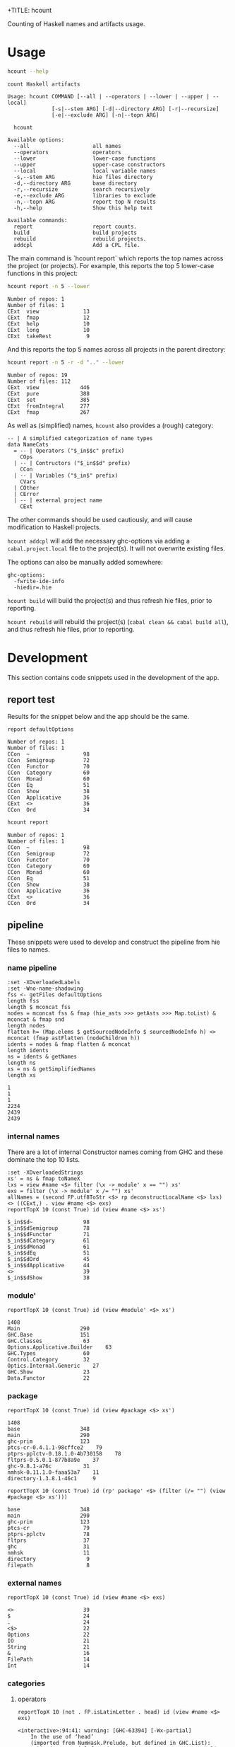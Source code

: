 +TITLE: hcount

[[https://hackage.haskell.org/package/hcount][file:https://img.shields.io/hackage/v/hcount.svg]]

Counting of Haskell names and artifacts usage.

* Usage

#+begin_src sh :results output :exports both
hcount --help
#+end_src

#+RESULTS:
#+begin_example
count Haskell artifacts

Usage: hcount COMMAND [--all | --operators | --lower | --upper | --local]
              [-s|--stem ARG] [-d|--directory ARG] [-r|--recursize]
              [-e|--exclude ARG] [-n|--topn ARG]

  hcount

Available options:
  --all                    all names
  --operators              operators
  --lower                  lower-case functions
  --upper                  upper-case constructors
  --local                  local variable names
  -s,--stem ARG            hie files directory
  -d,--directory ARG       base directory
  -r,--recursize           search recursively
  -e,--exclude ARG         libraries to exclude
  -n,--topn ARG            report top N results
  -h,--help                Show this help text

Available commands:
  report                   report counts.
  build                    build projects
  rebuild                  rebuild projects.
  addcpl                   Add a CPL file.
#+end_example

The main command is `hcount report` which reports the top names across the project (or projects). For example, this reports the top 5 lower-case functions in this project:

#+begin_src sh :results output :exports both
hcount report -n 5 --lower
#+end_src

#+RESULTS:
: Number of repos: 1
: Number of files: 1
: CExt  view              13
: CExt  fmap              12
: CExt  help              10
: CExt  long              10
: CExt  takeRest           9

And this reports the top 5 names across all projects in the parent directory:

#+begin_src sh :results output :exports both
hcount report -n 5 -r -d ".." --lower
#+end_src

#+RESULTS:
: Number of repos: 19
: Number of files: 112
: CExt  view             446
: CExt  pure             388
: CExt  set              385
: CExt  fromIntegral     277
: CExt  fmap             267

As well as (simplified) names, =hcount= also provides a (rough) category:

#+begin_src haskell-ng
-- | A simplified categorization of name types
data NameCats
  = -- | Operators ("$_in$$c" prefix)
    COps
  | -- | Contructors ("$_in$$d" prefix)
    CCon
  | -- | Variables ("$_in$" prefix)
    CVars
  | COther
  | CError
  | -- | external project name
    CExt
#+end_src

The other commands should be used cautiously, and will cause modification to Haskell projects.

~hcount addcpl~ will add the necessary ghc-options via adding a =cabal.project.local= file to the project(s). It will not overwrite existing files.

The options can also be manually added somewhere:

#+begin_example
ghc-options:
  -fwrite-ide-info
  -hiedir=.hie
#+end_example

~hcount build~ will build the project(s) and thus refresh hie files, prior to reporting.

~hcount rebuild~ will rebuild the project(s) (~cabal clean && cabal build all~), and thus refresh hie files, prior to reporting.

* Development

This section contains code snippets used in the development of the app.

** report test

Results for the snippet below and the app should be the same.

#+begin_src haskell-ng :results output :exports both
report defaultOptions
#+end_src

#+RESULTS:
#+begin_example
Number of repos: 1
Number of files: 1
CCon  ~                 98
CCon  Semigroup         72
CCon  Functor           70
CCon  Category          60
CCon  Monad             60
CCon  Eq                51
CCon  Show              38
CCon  Applicative       36
CExt  <>                36
CCon  Ord               34
#+end_example

#+begin_src sh :results output :exports both
hcount report
#+end_src

#+RESULTS:
#+begin_example
Number of repos: 1
Number of files: 1
CCon  ~                 98
CCon  Semigroup         72
CCon  Functor           70
CCon  Category          60
CCon  Monad             60
CCon  Eq                51
CCon  Show              38
CCon  Applicative       36
CExt  <>                36
CCon  Ord               34
#+end_example

** pipeline

These snippets were used to develop and construct the pipeline from hie files to names.

*** name pipeline

#+begin_src haskell-ng :results output :exports both
:set -XOverloadedLabels
:set -Wno-name-shadowing
fss <- getFiles defaultOptions
length fss
length $ mconcat fss
nodes = mconcat fss & fmap (hie_asts >>> getAsts >>> Map.toList) & mconcat & fmap snd
length nodes
flatten h= (Map.elems $ getSourcedNodeInfo $ sourcedNodeInfo h) <> mconcat (fmap astFlatten (nodeChildren h))
idents = nodes & fmap flatten & mconcat
length idents
ns = idents & getNames
length ns
xs = ns & getSimplifiedNames
length xs
#+end_src

#+RESULTS:
: 1
: 1
: 1
: 2234
: 2439
: 2439

*** internal names

There are a lot of internal Constructor names coming from GHC and these dominate the top 10 lists.

#+begin_src haskell-ng :results output :exports both
:set -XOverloadedStrings
xs' = ns & fmap toNameX
lxs = view #name <$> filter (\x -> module' x == "") xs'
exs = filter (\x -> module' x /= "") xs'
allNames = (second FP.utf8ToStr <$> rp deconstructLocalName <$> lxs) <> ((CExt,) . view #name <$> exs)
reportTopX 10 (const True) id (view #name <$> xs')
#+end_src

#+RESULTS:
#+begin_example
$_in$$d~                98
$_in$$dSemigroup        78
$_in$$dFunctor          71
$_in$$dCategory         61
$_in$$dMonad            61
$_in$$dEq               51
$_in$$dOrd              45
$_in$$dApplicative      44
<>                      39
$_in$$dShow             38
#+end_example

*** module'

#+begin_src haskell-ng :results output :exports both
reportTopX 10 (const True) id (view #module' <$> xs')
#+end_src

#+RESULTS:
#+begin_example
1408
Main                   290
GHC.Base               151
GHC.Classes             63
Options.Applicative.Builder    63
GHC.Types               60
Control.Category        32
Optics.Internal.Generic    27
GHC.Show                23
Data.Functor            22
#+end_example

*** package

#+begin_src haskell-ng :results output :exports both
reportTopX 10 (const True) id (view #package <$> xs')
#+end_src

#+RESULTS:
#+begin_example
1408
base                   348
main                   290
ghc-prim               123
ptcs-cr-0.4.1.1-98cffce2    79
ptprs-pplctv-0.18.1.0-4b730158    78
fltprs-0.5.0.1-877b8a9e    37
ghc-9.8.1-a76c          31
nmhsk-0.11.1.0-faaa53a7    11
directory-1.3.8.1-46c1     9
#+end_example


#+begin_src haskell-ng :results output :exports both
reportTopX 10 (const True) id (rp' package' <$> (filter (/= "") (view #package <$> xs')))
#+end_src

#+RESULTS:
#+begin_example
base                   348
main                   290
ghc-prim               123
ptcs-cr                 79
ptprs-pplctv            78
fltprs                  37
ghc                     31
nmhsk                   11
directory                9
filepath                 8
#+end_example

*** external names

#+begin_src haskell-ng :results output :exports both
reportTopX 10 (const True) id (view #name <$> exs)
#+end_src

#+RESULTS:
#+begin_example
<>                      39
$                       24
.                       24
<$>                     22
Options                 22
IO                      21
String                  21
&                       16
FilePath                14
Int                     14
#+end_example

*** categories
**** operators

#+begin_src haskell-ng :results output :exports both
reportTopX 10 (not . FP.isLatinLetter . head) id (view #name <$> exs)
#+end_src

#+RESULTS:
#+begin_example
<interactive>:94:41: warning: [GHC-63394] [-Wx-partial]
    In the use of ‘head’
    (imported from NumHask.Prelude, but defined in GHC.List):
    "This is a partial function, it throws an error on empty lists. Use pattern matching or Data.List.uncons instead. Consider refactoring to use Data.List.NonEmpty."
<>                      39
$                       24
.                       24
<$>                     22
&                       16
$fIsLabelnameOptic       7
$fLabelOpticnamekstab     7
(%,,,,,,%)               7
<*>                      7
$fEqChar                 6
#+end_example

**** local vars

#+begin_src haskell-ng :results output :exports both
:set -Wno-x-partial
reportTopX 10 (\x -> ((CVars==) . fst) x && (Char.isLower . head . snd) x) printName allNames
#+end_src

#+RESULTS:
#+begin_example
CVars o                 30
CVars a                 26
CVars n                 26
CVars irred             21
CVars x                 19
CVars rule              16
CVars d                 14
CVars xs                11
CVars f                 10
CVars from              10
#+end_example

**** lowers

#+begin_src haskell-ng :results output :exports both
:set -Wno-x-partial
reportTopX 10 (\x -> ((CExt==) . fst) x && (Char.isLower . head . snd) x) printName allNames
#+end_src

#+RESULTS:
#+begin_example
CExt  view              13
CExt  fmap              12
CExt  help              10
CExt  long              10
CExt  takeRest           9
CExt  pure               8
CExt  putStrLn           8
CExt  printName          7
CExt  reportTopX         7
CExt  show               7
#+end_example

**** uppers

#+begin_src haskell-ng :results output :exports both
reportTopX 10 (Char.isUpper . head . snd) printName allNames
#+end_src

#+RESULTS:
#+begin_example
CCon  Semigroup         78
CCon  Functor           71
CCon  Category          61
CCon  Monad             61
CCon  Eq                51
CCon  Ord               45
CCon  Applicative       44
CCon  Show              38
CCon  FromInteger       32
CCon  HasName           30
#+end_example
